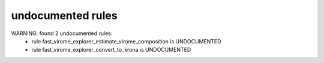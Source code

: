 undocumented rules
------------------
WARNING: found  2 undocumented rules:
	- rule fast_virome_explorer_estimate_virome_composition is UNDOCUMENTED
	- rule fast_virome_explorer_convert_to_krona is UNDOCUMENTED
